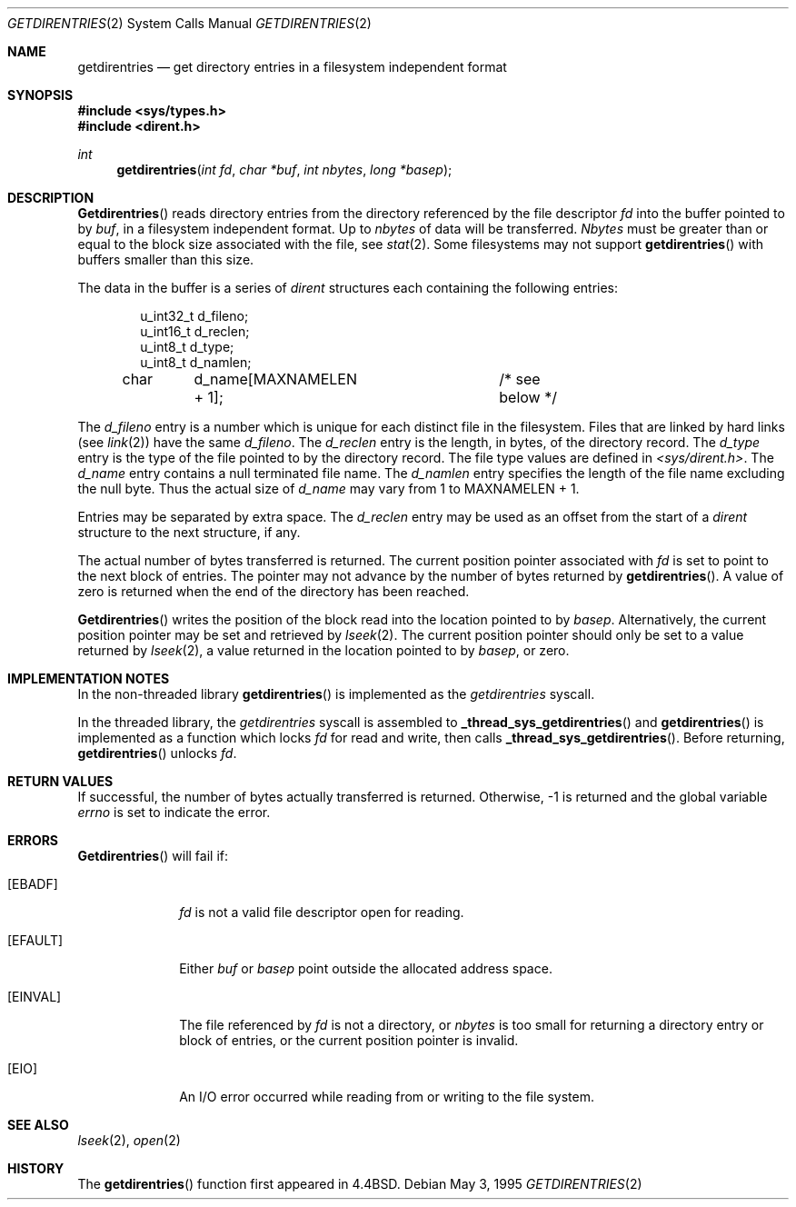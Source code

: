 .\" Copyright (c) 1989, 1991, 1993
.\"	The Regents of the University of California.  All rights reserved.
.\"
.\" Redistribution and use in source and binary forms, with or without
.\" modification, are permitted provided that the following conditions
.\" are met:
.\" 1. Redistributions of source code must retain the above copyright
.\"    notice, this list of conditions and the following disclaimer.
.\" 2. Redistributions in binary form must reproduce the above copyright
.\"    notice, this list of conditions and the following disclaimer in the
.\"    documentation and/or other materials provided with the distribution.
.\" 3. All advertising materials mentioning features or use of this software
.\"    must display the following acknowledgement:
.\"	This product includes software developed by the University of
.\"	California, Berkeley and its contributors.
.\" 4. Neither the name of the University nor the names of its contributors
.\"    may be used to endorse or promote products derived from this software
.\"    without specific prior written permission.
.\"
.\" THIS SOFTWARE IS PROVIDED BY THE REGENTS AND CONTRIBUTORS ``AS IS'' AND
.\" ANY EXPRESS OR IMPLIED WARRANTIES, INCLUDING, BUT NOT LIMITED TO, THE
.\" IMPLIED WARRANTIES OF MERCHANTABILITY AND FITNESS FOR A PARTICULAR PURPOSE
.\" ARE DISCLAIMED.  IN NO EVENT SHALL THE REGENTS OR CONTRIBUTORS BE LIABLE
.\" FOR ANY DIRECT, INDIRECT, INCIDENTAL, SPECIAL, EXEMPLARY, OR CONSEQUENTIAL
.\" DAMAGES (INCLUDING, BUT NOT LIMITED TO, PROCUREMENT OF SUBSTITUTE GOODS
.\" OR SERVICES; LOSS OF USE, DATA, OR PROFITS; OR BUSINESS INTERRUPTION)
.\" HOWEVER CAUSED AND ON ANY THEORY OF LIABILITY, WHETHER IN CONTRACT, STRICT
.\" LIABILITY, OR TORT (INCLUDING NEGLIGENCE OR OTHERWISE) ARISING IN ANY WAY
.\" OUT OF THE USE OF THIS SOFTWARE, EVEN IF ADVISED OF THE POSSIBILITY OF
.\" SUCH DAMAGE.
.\"
.\"	@(#)getdirentries.2	8.2 (Berkeley) 5/3/95
.\"
.Dd May 3, 1995
.Dt GETDIRENTRIES 2
.Os
.Sh NAME
.Nm getdirentries
.Nd "get directory entries in a filesystem independent format"
.Sh SYNOPSIS
.Fd #include <sys/types.h>
.Fd #include <dirent.h>
.Ft int
.Fn getdirentries "int fd" "char *buf" "int nbytes" "long *basep"
.Sh DESCRIPTION
.Fn Getdirentries
reads directory entries from the directory
referenced by the file descriptor
.Fa fd
into the buffer pointed to by
.Fa buf ,
in a filesystem independent format.
Up to
.Fa nbytes
of data will be transferred.
.Fa Nbytes
must be greater than or equal to the
block size associated with the file,
see
.Xr stat 2 .
Some filesystems may not support
.Fn getdirentries
with buffers smaller than this size.
.Pp
The data in the buffer is a series of
.Em dirent
structures each containing the following entries:
.Bd -literal -offset indent
u_int32_t d_fileno;
u_int16_t d_reclen;
u_int8_t  d_type;
u_int8_t  d_namlen;
char	d_name[MAXNAMELEN + 1];	/* see below */
.Ed
.Pp
The
.Fa d_fileno
entry is a number which is unique for each
distinct file in the filesystem.
Files that are linked by hard links (see
.Xr link 2 )
have the same
.Fa d_fileno .
The
.Fa d_reclen
entry is the length, in bytes, of the directory record.
The
.Fa d_type
entry is the type of the file pointed to by the directory record.
The file type values are defined in
.Fa <sys/dirent.h> .
The
.Fa d_name
entry contains a null terminated file name.
The
.Fa d_namlen
entry specifies the length of the file name excluding the null byte.
Thus the actual size of
.Fa d_name
may vary from 1 to
.Dv MAXNAMELEN
\&+ 1.
.Pp
Entries may be separated by extra space.
The
.Fa d_reclen
entry may be used as an offset from the start of a
.Fa dirent
structure to the next structure, if any.
.Pp
The actual number of bytes transferred is returned.
The current position pointer associated with
.Fa fd
is set to point to the next block of entries.
The pointer may not advance by the number of bytes returned by
.Fn getdirentries .
A value of zero is returned when
the end of the directory has been reached.
.Pp
.Fn Getdirentries
writes the position of the block read into the location pointed to by
.Fa basep .
Alternatively, the current position pointer may be set and retrieved by
.Xr lseek 2 .
The current position pointer should only be set to a value returned by
.Xr lseek 2 ,
a value returned in the location pointed to by
.Fa basep ,
or zero.
.Sh IMPLEMENTATION NOTES
.Pp
In the non-threaded library
.Fn getdirentries
is implemented as the
.Va getdirentries
syscall.
.Pp
In the threaded library, the
.Va getdirentries
syscall is assembled to
.Fn _thread_sys_getdirentries
and
.Fn getdirentries
is implemented as a function which locks
.Va fd
for read and write, then calls
.Fn _thread_sys_getdirentries .
Before returning,
.Fn getdirentries
unlocks
.Va fd .
.Sh RETURN VALUES
If successful, the number of bytes actually transferred is returned.
Otherwise, -1 is returned and the global variable
.Va errno
is set to indicate the error.
.Sh ERRORS
.Fn Getdirentries
will fail if:
.Bl -tag -width [EFAULT]
.It Bq Er EBADF
.Fa fd
is not a valid file descriptor open for reading.
.It Bq Er EFAULT
Either
.Fa buf
or
.Fa basep
point outside the allocated address space.
.It Bq Er EINVAL
The file referenced by
.Fa fd
is not a directory, or
.Fa nbytes
is too small for returning a directory entry or block of entries,
or the current position pointer is invalid.
.It Bq Er EIO
An
.Tn I/O
error occurred while reading from or writing to the file system.
.El
.Sh SEE ALSO
.Xr lseek 2 ,
.Xr open 2
.Sh HISTORY
The
.Fn getdirentries
function first appeared in
.Bx 4.4 .
